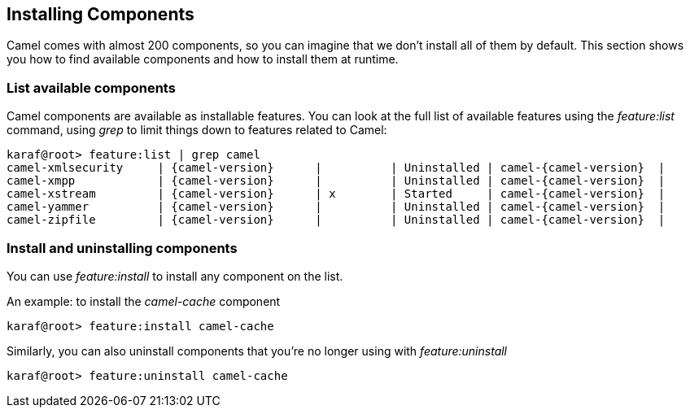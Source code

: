 //
// Licensed under the Apache License, Version 2.0 (the "License");
// you may not use this file except in compliance with the License.
// You may obtain a copy of the License at
//
//      http://www.apache.org/licenses/LICENSE-2.0
//
// Unless required by applicable law or agreed to in writing, software
// distributed under the License is distributed on an "AS IS" BASIS,
// WITHOUT WARRANTIES OR CONDITIONS OF ANY KIND, either express or implied.
// See the License for the specific language governing permissions and
// limitations under the License.
//

== Installing Components [[camel-installing]]

Camel comes with almost 200 components, so you can imagine that we don't install all of them by default.  This section shows you how
to find available components and how to install them at runtime.

=== List available components

Camel components are available as installable features.  You can look at the full list of available features using the
_feature:list_ command, using _grep_ to limit things down to features related to Camel:

[source,text,subs="attributes"]
----
karaf@root> feature:list | grep camel
camel-xmlsecurity     | {camel-version}      |          | Uninstalled | camel-{camel-version}  |
camel-xmpp            | {camel-version}      |          | Uninstalled | camel-{camel-version}  |
camel-xstream         | {camel-version}      | x        | Started     | camel-{camel-version}  |
camel-yammer          | {camel-version}      |          | Uninstalled | camel-{camel-version}  |
camel-zipfile         | {camel-version}      |          | Uninstalled | camel-{camel-version}  |
----

=== Install and uninstalling components

You can use _feature:install_ to install any component on the list.

An example: to install the _camel-cache_ component
[source,text]
----
karaf@root> feature:install camel-cache
----

Similarly, you can also uninstall components that you're no longer using with _feature:uninstall_
[source,text]
----
karaf@root> feature:uninstall camel-cache
----
